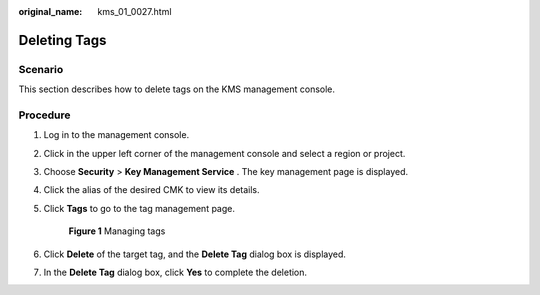 :original_name: kms_01_0027.html

.. _kms_01_0027:

Deleting Tags
=============

Scenario
--------

This section describes how to delete tags on the KMS management console.

Procedure
---------

#. Log in to the management console.

#. Click |image1| in the upper left corner of the management console and select a region or project.

#. Choose **Security** > **Key Management Service** . The key management page is displayed.

#. Click the alias of the desired CMK to view its details.

#. Click **Tags** to go to the tag management page.


   .. figure:: /_static/images/en-us_image_0129107168.png
      :alt: **Figure 1** Managing tags

      **Figure 1** Managing tags

#. Click **Delete** of the target tag, and the **Delete Tag** dialog box is displayed.

#. In the **Delete Tag** dialog box, click **Yes** to complete the deletion.

.. |image1| image:: /_static/images/en-us_image_0237800345.png
